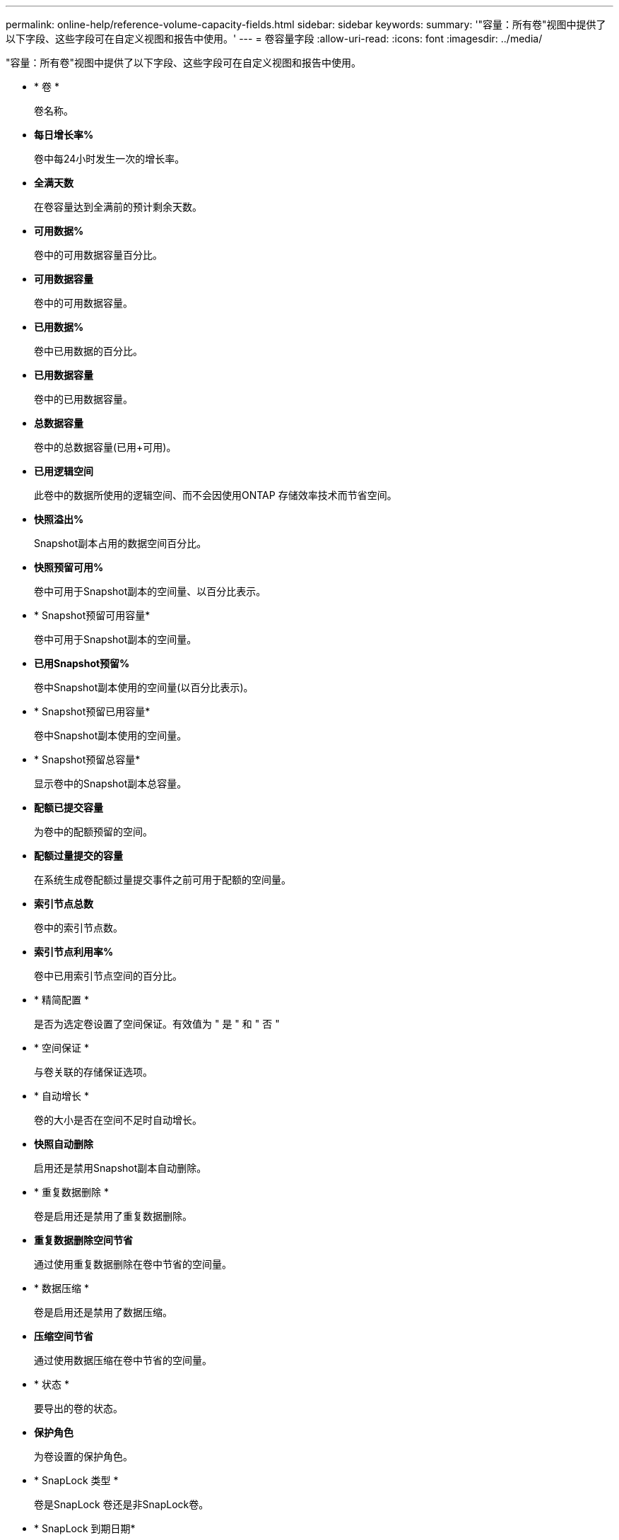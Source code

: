 ---
permalink: online-help/reference-volume-capacity-fields.html 
sidebar: sidebar 
keywords:  
summary: '"容量：所有卷"视图中提供了以下字段、这些字段可在自定义视图和报告中使用。' 
---
= 卷容量字段
:allow-uri-read: 
:icons: font
:imagesdir: ../media/


[role="lead"]
"容量：所有卷"视图中提供了以下字段、这些字段可在自定义视图和报告中使用。

* * 卷 *
+
卷名称。

* *每日增长率%*
+
卷中每24小时发生一次的增长率。

* *全满天数*
+
在卷容量达到全满前的预计剩余天数。

* *可用数据%*
+
卷中的可用数据容量百分比。

* *可用数据容量*
+
卷中的可用数据容量。

* *已用数据%*
+
卷中已用数据的百分比。

* *已用数据容量*
+
卷中的已用数据容量。

* *总数据容量*
+
卷中的总数据容量(已用+可用)。

* *已用逻辑空间*
+
此卷中的数据所使用的逻辑空间、而不会因使用ONTAP 存储效率技术而节省空间。

* *快照溢出%*
+
Snapshot副本占用的数据空间百分比。

* *快照预留可用%*
+
卷中可用于Snapshot副本的空间量、以百分比表示。

* * Snapshot预留可用容量*
+
卷中可用于Snapshot副本的空间量。

* *已用Snapshot预留%*
+
卷中Snapshot副本使用的空间量(以百分比表示)。

* * Snapshot预留已用容量*
+
卷中Snapshot副本使用的空间量。

* * Snapshot预留总容量*
+
显示卷中的Snapshot副本总容量。

* *配额已提交容量*
+
为卷中的配额预留的空间。

* *配额过量提交的容量*
+
在系统生成卷配额过量提交事件之前可用于配额的空间量。

* *索引节点总数*
+
卷中的索引节点数。

* *索引节点利用率%*
+
卷中已用索引节点空间的百分比。

* * 精简配置 *
+
是否为选定卷设置了空间保证。有效值为 " 是 " 和 " 否 "

* * 空间保证 *
+
与卷关联的存储保证选项。

* * 自动增长 *
+
卷的大小是否在空间不足时自动增长。

* *快照自动删除*
+
启用还是禁用Snapshot副本自动删除。

* * 重复数据删除 *
+
卷是启用还是禁用了重复数据删除。

* *重复数据删除空间节省*
+
通过使用重复数据删除在卷中节省的空间量。

* * 数据压缩 *
+
卷是启用还是禁用了数据压缩。

* *压缩空间节省*
+
通过使用数据压缩在卷中节省的空间量。

* * 状态 *
+
要导出的卷的状态。

* *保护角色*
+
为卷设置的保护角色。

* * SnapLock 类型 *
+
卷是SnapLock 卷还是非SnapLock卷。

* * SnapLock 到期日期*
+
SnapLock 到期日期。

* * 分层策略 *
+
为卷设置的分层策略。仅部署在启用了FabricPool的聚合上时有效。

* *缓存策略*
+
与选定卷关联的缓存策略。

+
此策略提供有关如何对卷执行Flash Pool缓存的信息。有关缓存策略的详细信息、请参见运行状况：所有卷视图。

* *缓存保留优先级*
+
用于保留缓存池的优先级。

* *存储VM*
+
包含卷的Storage Virtual Machine (SVM)的名称。

* *集群*
+
卷所在集群的名称。您可以单击集群名称以导航到该集群的运行状况详细信息页面。

* *集群FQDN*
+
集群的完全限定域名(FQDN)。


